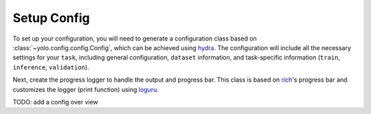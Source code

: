 Setup Config
============

To set up your configuration, you will need to generate a configuration class based on :class:`~yolo.config.config.Config`, which can be achieved using `hydra <https://hydra.cc/>`_.
The configuration will include all the necessary settings for your ``task``, including general configuration, ``dataset`` information, and task-specific information (``train``, ``inference``, ``validation``).

Next, create the progress logger to handle the output and progress bar. This class is based on `rich <https://github.com/Textualize/rich>`_'s progress bar and customizes the logger (print function) using `loguru <https://loguru.readthedocs.io/>`_.

.. tabs::

   .. tab:: decorator
      .. code-block:: python

         import hydra
         from yolo import ProgressLogger
         from vision_py.models.YOLOV9.YOLO.yolo.config.config import Config

         @hydra.main(config_path="config", config_name="config", version_base=None)
         def main(cfg: Config):
             progress = ProgressLogger(cfg, exp_name=cfg.name)
             pass

   .. tab:: initialize & compose
      .. code-block:: python

         from hydra import compose, initialize
         from yolo import ProgressLogger
         from vision_py.models.YOLOV9.YOLO.yolo.config.config import Config

         with initialize(config_path="config", version_base=None):
             cfg = compose(config_name="config", overrides=["task=train", "model=v9-c"])

         progress = ProgressLogger(cfg, exp_name=cfg.name)

TODO: add a config over view
